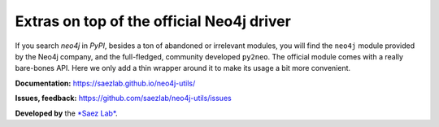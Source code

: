 Extras on top of the official Neo4j driver
##########################################

If you search *neo4j* in *PyPI*, besides a ton of abandoned or irrelevant
modules, you will find the ``neo4j`` module provided by the Neo4j company,
and the full-fledged, community developed ``py2neo``. The official module
comes with a really bare-bones API. Here we only add a thin wrapper around
it to make its usage a bit more convenient.

**Documentation:** https://saezlab.github.io/neo4j-utils/

**Issues, feedback:** https://github.com/saezlab/neo4j-utils/issues

**Developed by** the `*Saez Lab* <https://saezlab.org/>`_.
